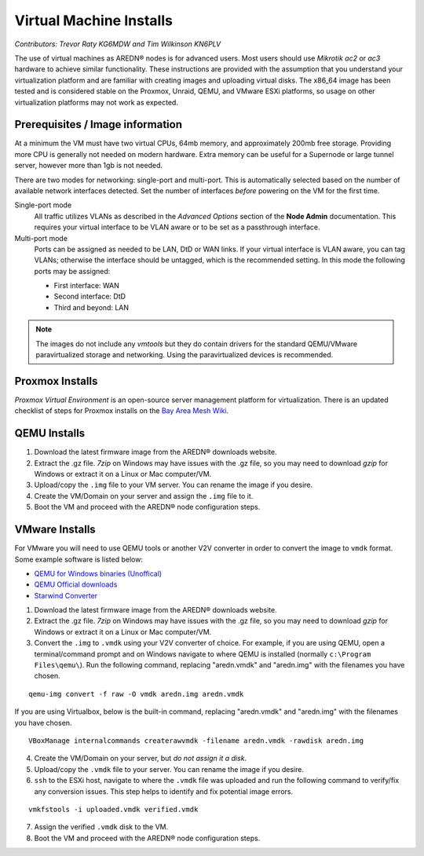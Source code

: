 ========================
Virtual Machine Installs
========================

*Contributors: Trevor Raty KG6MDW and Tim Wilkinson KN6PLV*

The use of virtual machines as AREDN® nodes is for advanced users. Most users should use *Mikrotik ac2* or *ac3* hardware to achieve similar functionality. These instructions are provided with the assumption that you understand your virtualization platform and are familiar with creating images and uploading virtual disks. The x86_64 image has been tested and is considered stable on the Proxmox, Unraid, QEMU, and VMware ESXi platforms, so usage on other virtualization platforms may not work as expected.

Prerequisites / Image information
---------------------------------

At a minimum the VM must have two virtual CPUs, 64mb memory, and approximately 200mb free storage. Providing more CPU is generally not needed on modern hardware. Extra memory can be useful for a Supernode or large tunnel server, however more than 1gb is not needed.

There are two modes for networking: single-port and multi-port. This is automatically selected based on the number of available network interfaces detected. Set the number of interfaces *before* powering on the VM for the first time.

Single-port mode
  All traffic utilizes VLANs as described in the *Advanced Options* section of the **Node Admin** documentation. This requires your virtual interface to be VLAN aware or to be set as a passthrough interface.

Multi-port mode
  Ports can be assigned as needed to be LAN, DtD or WAN links. If your virtual interface is VLAN aware, you can tag VLANs; otherwise the interface should be untagged, which is the recommended setting. In this mode the following ports may be assigned:

  - First interface: WAN
  - Second interface: DtD
  - Third and beyond: LAN

.. note:: The images do not include any *vmtools* but they do contain drivers for the standard QEMU/VMware paravirtualized storage and networking. Using the paravirtualized devices is recommended.

Proxmox Installs
----------------

*Proxmox Virtual Environment* is an open-source server management platform for virtualization. There is an updated checklist of steps for Proxmox installs on the `Bay Area Mesh Wiki <https://wiki.bayareamesh.us/index.php/AREDN_on_Proxmox>`_.

QEMU Installs
-------------

1. Download the latest firmware image from the AREDN® downloads website.

2. Extract the .gz file. *7zip* on Windows may have issues with the .gz file, so you may need to download *gzip* for Windows or extract it on a Linux or Mac computer/VM.

3. Upload/copy the ``.img`` file to your VM server. You can rename the image if you desire.

4. Create the VM/Domain on your server and assign the ``.img`` file to it.

5. Boot the VM and proceed with the AREDN® node configuration steps.

VMware Installs
---------------

For VMware you will need to use QEMU tools or another V2V converter in order to convert the image to ``vmdk`` format. Some example software is listed below:

- `QEMU for Windows binaries (Unoffical) <https://qemu.weilnetz.de/w64/>`_
- `QEMU Official downloads <https://www.qemu.org/download/#windows>`_
- `Starwind Converter <https://www.starwindsoftware.com/starwind-v2v-converter>`_

1. Download the latest firmware image from the AREDN® downloads website.

2. Extract the .gz file. *7zip* on Windows may have issues with the .gz file, so you may need to download *gzip* for Windows or extract it on a Linux or Mac computer/VM.

3. Convert the ``.img`` to ``.vmdk`` using your V2V converter of choice. For example, if you are using QEMU, open a terminal/command prompt and on Windows navigate to where QEMU is installed (normally ``c:\Program Files\qemu\``). Run the following command, replacing "aredn.vmdk" and "aredn.img" with the filenames you have chosen.

::

  qemu-img convert -f raw -O vmdk aredn.img aredn.vmdk

If you are using Virtualbox, below is the built-in command, replacing "aredn.vmdk" and "aredn.img" with the filenames you have chosen.

::

  VBoxManage internalcommands createrawvmdk -filename aredn.vmdk -rawdisk aredn.img

4. Create the VM/Domain on your server, but *do not assign it a disk*.

5. Upload/copy the ``.vmdk`` file to your server. You can rename the image if you desire.

6. ``ssh`` to the ESXi host, navigate to where the ``.vmdk`` file was uploaded and run the following command to verify/fix any conversion issues. This step helps to identify and fix potential image errors.

::

  vmkfstools -i uploaded.vmdk verified.vmdk

7. Assign the verified ``.vmdk`` disk to the VM.

8. Boot the VM and proceed with the AREDN® node configuration steps.
